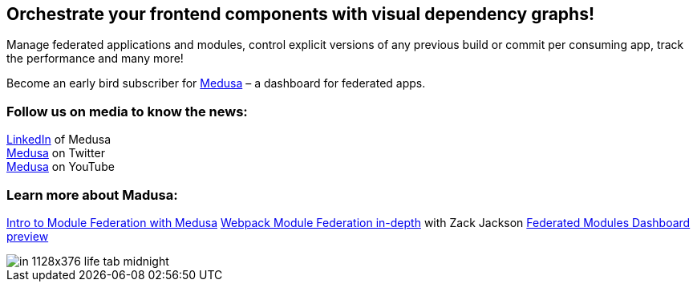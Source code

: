 == Orchestrate your frontend components with visual dependency graphs!

Manage federated applications and modules, control explicit versions of any previous build or commit per consuming app, track the performance and many more! 

Become an early bird subscriber for https://www.medusa.codes/[Medusa^] – a dashboard for federated apps.

=== Follow us on media to know the news:

https://www.linkedin.com/company/82646822/admin/[LinkedIn^] of Medusa +
https://twitter.com/MedusaDashboard[Medusa^] on Twitter +
https://www.youtube.com/channel/UCeaGpsnPy_UBcfWLt3anCDw[Medusa^] on YouTube

=== Learn more about Madusa:

https://www.youtube.com/watch?v=8Zz7i-FPIec&t=185s[Intro to Module Federation with Medusa^]
https://youtu.be/d1SS7KAsbdY?t=2047[Webpack Module Federation in-depth^] with Zack Jackson
https://www.youtube.com/watch?v=RS3t5obRQZ0[Federated Modules Dashboard preview^]

image::in__1128x376-life-tab--midnight.png[]
